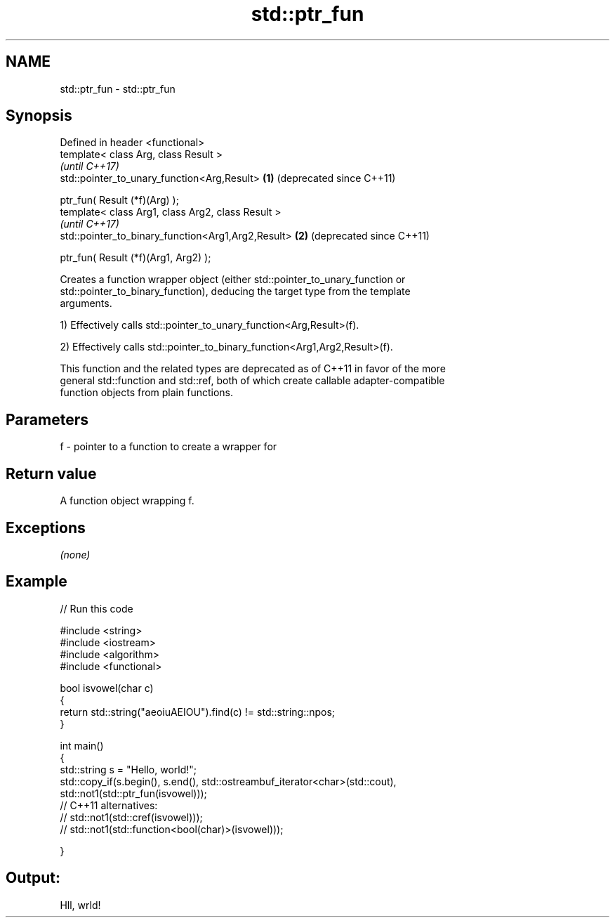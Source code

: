 .TH std::ptr_fun 3 "Nov 25 2015" "2.1 | http://cppreference.com" "C++ Standard Libary"
.SH NAME
std::ptr_fun \- std::ptr_fun

.SH Synopsis
   Defined in header <functional>
   template< class Arg, class Result >
                                                         \fI(until C++17)\fP
   std::pointer_to_unary_function<Arg,Result>        \fB(1)\fP (deprecated since C++11)

       ptr_fun( Result (*f)(Arg) );
   template< class Arg1, class Arg2, class Result >
                                                         \fI(until C++17)\fP
   std::pointer_to_binary_function<Arg1,Arg2,Result> \fB(2)\fP (deprecated since C++11)

       ptr_fun( Result (*f)(Arg1, Arg2) );

   Creates a function wrapper object (either std::pointer_to_unary_function or
   std::pointer_to_binary_function), deducing the target type from the template
   arguments.

   1) Effectively calls std::pointer_to_unary_function<Arg,Result>(f).

   2) Effectively calls std::pointer_to_binary_function<Arg1,Arg2,Result>(f).

   This function and the related types are deprecated as of C++11 in favor of the more
   general std::function and std::ref, both of which create callable adapter-compatible
   function objects from plain functions.

.SH Parameters

   f - pointer to a function to create a wrapper for

.SH Return value

   A function object wrapping f.

.SH Exceptions

   \fI(none)\fP

.SH Example

   
// Run this code

 #include <string>
 #include <iostream>
 #include <algorithm>
 #include <functional>
  
 bool isvowel(char c)
 {
     return std::string("aeoiuAEIOU").find(c) != std::string::npos;
 }
  
 int main()
 {
     std::string s = "Hello, world!";
     std::copy_if(s.begin(), s.end(), std::ostreambuf_iterator<char>(std::cout),
                  std::not1(std::ptr_fun(isvowel)));
 // C++11 alternatives:
 //               std::not1(std::cref(isvowel)));
 //               std::not1(std::function<bool(char)>(isvowel)));
  
 }

.SH Output:

 Hll, wrld!
